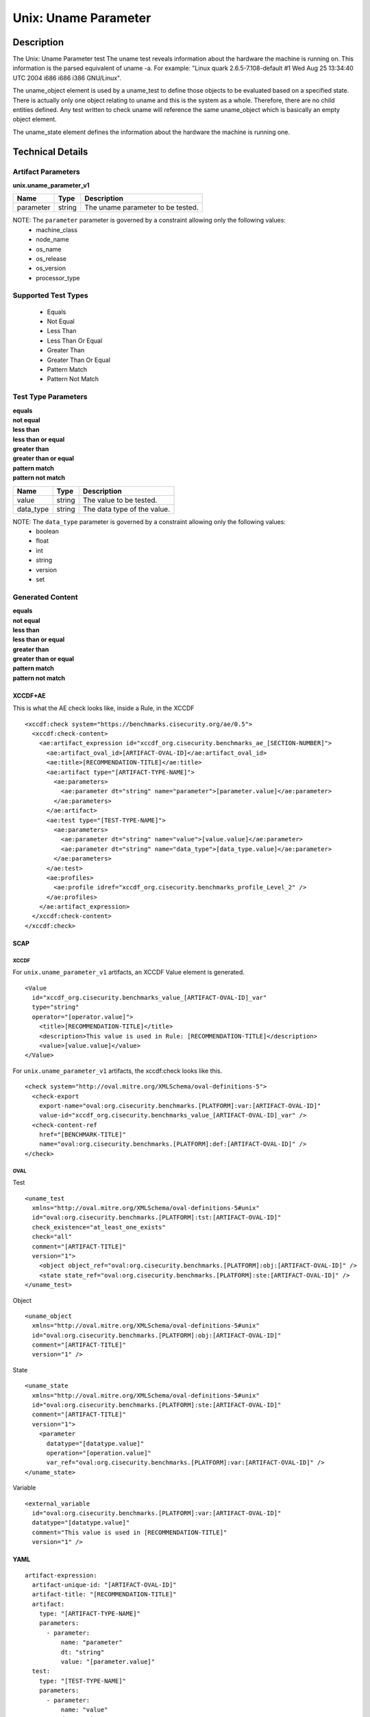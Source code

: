 Unix: Uname Parameter
=====================

Description
-----------

The Unix: Uname Parameter test The uname test reveals information about
the hardware the machine is running on. This information is the parsed
equivalent of uname -a. For example: "Linux quark 2.6.5-7.108-default #1
Wed Aug 25 13:34:40 UTC 2004 i686 i686 i386 GNU/Linux".

The uname_object element is used by a uname_test to define those objects to be
evaluated based on a specified state. There is actually only one object
relating to uname and this is the system as a whole. Therefore, there
are no child entities defined. Any test written to check uname will
reference the same uname_object which is basically an empty object
element.

The uname_state element defines the information about the
hardware the machine is running one.

Technical Details
-----------------

Artifact Parameters
~~~~~~~~~~~~~~~~~~~

**unix.uname_parameter_v1**

========= ====== =================================
Name      Type   Description
========= ====== =================================
parameter string The uname parameter to be tested.
========= ====== =================================

NOTE: The ``parameter`` parameter is governed by a constraint allowing only the following values: 
  - machine_class 
  - node_name 
  - os_name 
  - os_release 
  - os_version 
  - processor_type

Supported Test Types
~~~~~~~~~~~~~~~~~~~~

  - Equals
  - Not Equal
  - Less Than
  - Less Than Or Equal
  - Greater Than
  - Greater Than Or Equal
  - Pattern Match
  - Pattern Not Match

Test Type Parameters
~~~~~~~~~~~~~~~~~~~~

| **equals**
| **not equal**
| **less than**
| **less than or equal**
| **greater than**
| **greater than or equal**
| **pattern match**
| **pattern not match**
========= ====== ===========================
Name      Type   Description
========= ====== ===========================
value     string The value to be tested.
data_type string The data type of the value.
========= ====== ===========================

NOTE: The ``data_type`` parameter is governed by a constraint allowing only the following values:
  - boolean
  - float
  - int
  - string
  - version
  - set

Generated Content
~~~~~~~~~~~~~~~~~

| **equals**
| **not equal**
| **less than**
| **less than or equal**
| **greater than**
| **greater than or equal**
| **pattern match**
| **pattern not match**
XCCDF+AE
^^^^^^^^

This is what the AE check looks like, inside a Rule, in the XCCDF

::

  <xccdf:check system="https://benchmarks.cisecurity.org/ae/0.5">
    <xccdf:check-content>
      <ae:artifact_expression id="xccdf_org.cisecurity.benchmarks_ae_[SECTION-NUMBER]">
        <ae:artifact_oval_id>[ARTIFACT-OVAL-ID]</ae:artifact_oval_id>
        <ae:title>[RECOMMENDATION-TITLE]</ae:title>
        <ae:artifact type="[ARTIFACT-TYPE-NAME]">
          <ae:parameters>
            <ae:parameter dt="string" name="parameter">[parameter.value]</ae:parameter>
          </ae:parameters>
        </ae:artifact>
        <ae:test type="[TEST-TYPE-NAME]">
          <ae:parameters>
            <ae:parameter dt="string" name="value">[value.value]</ae:parameter>
            <ae:parameter dt="string" name="data_type">[data_type.value]</ae:parameter>
          </ae:parameters>
        </ae:test>
        <ae:profiles>
          <ae:profile idref="xccdf_org.cisecurity.benchmarks_profile_Level_2" />
        </ae:profiles>          
      </ae:artifact_expression>
    </xccdf:check-content>
  </xccdf:check>

SCAP
^^^^

XCCDF
'''''

For ``unix.uname_parameter_v1`` artifacts, an XCCDF Value element is generated.

::

  <Value 
    id="xccdf_org.cisecurity.benchmarks_value_[ARTIFACT-OVAL-ID]_var"
    type="string"
    operator="[operator.value]">
      <title>[RECOMMENDATION-TITLE]</title>
      <description>This value is used in Rule: [RECOMMENDATION-TITLE]</description>
      <value>[value.value]</value>
  </Value>

For ``unix.uname_parameter_v1`` artifacts, the xccdf:check looks like this.

::

  <check system="http://oval.mitre.org/XMLSchema/oval-definitions-5">
    <check-export 
      export-name="oval:org.cisecurity.benchmarks.[PLATFORM]:var:[ARTIFACT-OVAL-ID]"
      value-id="xccdf_org.cisecurity.benchmarks_value_[ARTIFACT-OVAL-ID]_var" />
    <check-content-ref 
      href="[BENCHMARK-TITLE]"
      name="oval:org.cisecurity.benchmarks.[PLATFORM]:def:[ARTIFACT-OVAL-ID]" />
  </check>

OVAL
''''

Test

::

  <uname_test 
    xmlns="http://oval.mitre.org/XMLSchema/oval-definitions-5#unix"
    id="oval:org.cisecurity.benchmarks.[PLATFORM]:tst:[ARTIFACT-OVAL-ID]"
    check_existence="at_least_one_exists"
    check="all"
    comment="[ARTIFACT-TITLE]"
    version="1">
      <object object_ref="oval:org.cisecurity.benchmarks.[PLATFORM]:obj:[ARTIFACT-OVAL-ID]" />
      <state state_ref="oval:org.cisecurity.benchmarks.[PLATFORM]:ste:[ARTIFACT-OVAL-ID]" />
  </uname_test>

Object

::

  <uname_object 
    xmlns="http://oval.mitre.org/XMLSchema/oval-definitions-5#unix"
    id="oval:org.cisecurity.benchmarks.[PLATFORM]:obj:[ARTIFACT-OVAL-ID]"
    comment="[ARTIFACT-TITLE]"
    version="1" />

State

::

  <uname_state 
    xmlns="http://oval.mitre.org/XMLSchema/oval-definitions-5#unix"
    id="oval:org.cisecurity.benchmarks.[PLATFORM]:ste:[ARTIFACT-OVAL-ID]"
    comment="[ARTIFACT-TITLE]"
    version="1">
      <parameter 
        datatype="[datatype.value]"
        operation="[operation.value]"
        var_ref="oval:org.cisecurity.benchmarks.[PLATFORM]:var:[ARTIFACT-OVAL-ID]" />
  </uname_state>

Variable

::

  <external_variable 
    id="oval:org.cisecurity.benchmarks.[PLATFORM]:var:[ARTIFACT-OVAL-ID]"
    datatype="[datatype.value]"
    comment="This value is used in [RECOMMENDATION-TITLE]"
    version="1" />

YAML
^^^^

::

  artifact-expression:
    artifact-unique-id: "[ARTIFACT-OVAL-ID]"
    artifact-title: "[RECOMMENDATION-TITLE]"
    artifact:
      type: "[ARTIFACT-TYPE-NAME]"
      parameters:
        - parameter: 
            name: "parameter"
            dt: "string"
            value: "[parameter.value]"
    test:
      type: "[TEST-TYPE-NAME]"
      parameters:
        - parameter: 
            name: "value"
            dt: "string"
            value: "[value.value]"
        - parameter: 
            name: "data_type"
            dt: "string"
            value: "[data_type.value]"        

JSON
^^^^

::

  {
    "artifact-expression": {
      "artifact-unique-id": "[ARTIFACT-OVAL-ID]",
      "artifact-title": "[RECOMMENDATION-TITLE]",
      "artifact": {
        "type": "[ARTIFACT-TYPE-NAME]",
        "parameters": [
          {
            "parameter": {
              "name": "parameter",
              "type": "string",
              "value": "[parameter.value]"
            }
          }
        ]
      },
      "test": {
        "type": "[TEST-TYPE-NAME]",
        "parameters": [
          {
            "parameter": {
              "name": "value",
              "type": "string",
              "value": "[value.value]"
            }
          },
          {
            "parameter": {
              "name": "data_type",
              "type": "string",
              "value": "[data_type.value]"
            }
          }
        ]
      }
    }
  }
